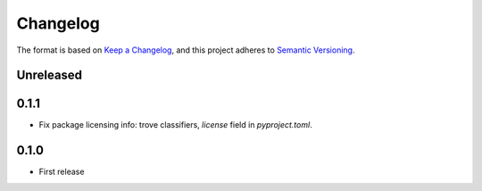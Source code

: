 =========
Changelog
=========

The format is based on `Keep a Changelog <https://keepachangelog.com/en/1.0.0/>`_,
and this project adheres to `Semantic Versioning <https://semver.org/spec/v2.0.0.html>`_.

Unreleased
----------

0.1.1
-----

- Fix package licensing info: trove classifiers, `license` field in `pyproject.toml`.

0.1.0
-----

- First release

